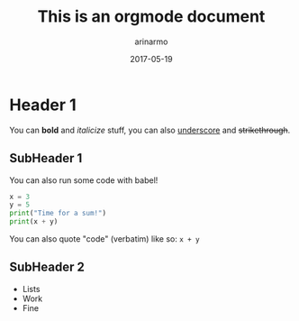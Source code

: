 #+TITLE: This is an orgmode document
#+AUTHOR: arinarmo
#+DATE: 2017-05-19
#+DESCRIPTION: The TL;DR goes here
#+KEYWORDS: test, knowledge
#+KNOWLEDGE_REPO: :updated_at 2017-05-17

* Header 1
You can *bold* and /italicize/ stuff, you can also _underscore_ and +strikethrough+.
** SubHeader 1
   You can also run some code with babel!
#+BEGIN_SRC python :results output
x = 3
y = 5
print("Time for a sum!")
print(x + y)
#+END_SRC

#+RESULTS:
: Time for a sum!
: 8
   
You can also quote "code" (verbatim) like so: ~x + y~ 
** SubHeader 2
   + Lists 
   + Work
   + Fine

